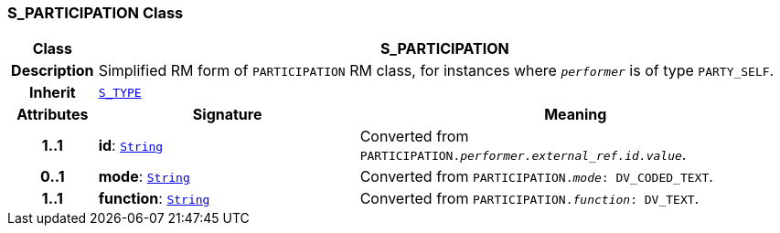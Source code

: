 === S_PARTICIPATION Class

[cols="^1,3,5"]
|===
h|*Class*
2+^h|*S_PARTICIPATION*

h|*Description*
2+a|Simplified RM form of `PARTICIPATION` RM class, for instances where `_performer_` is of type `PARTY_SELF`.

h|*Inherit*
2+|`link:/releases/SM/{sm_release}/S_TYPE.html#_s_type_class[S_TYPE^]`

h|*Attributes*
^h|*Signature*
^h|*Meaning*

h|*1..1*
|*id*: `link:/releases/BASE/{base_release}/foundation_types.html#_string_class[String^]`
a|Converted from `PARTICIPATION._performer.external_ref.id.value_`.

h|*0..1*
|*mode*: `link:/releases/BASE/{base_release}/foundation_types.html#_string_class[String^]`
a|Converted from `PARTICIPATION._mode_: DV_CODED_TEXT`.

h|*1..1*
|*function*: `link:/releases/BASE/{base_release}/foundation_types.html#_string_class[String^]`
a|Converted from `PARTICIPATION._function_: DV_TEXT`.
|===
